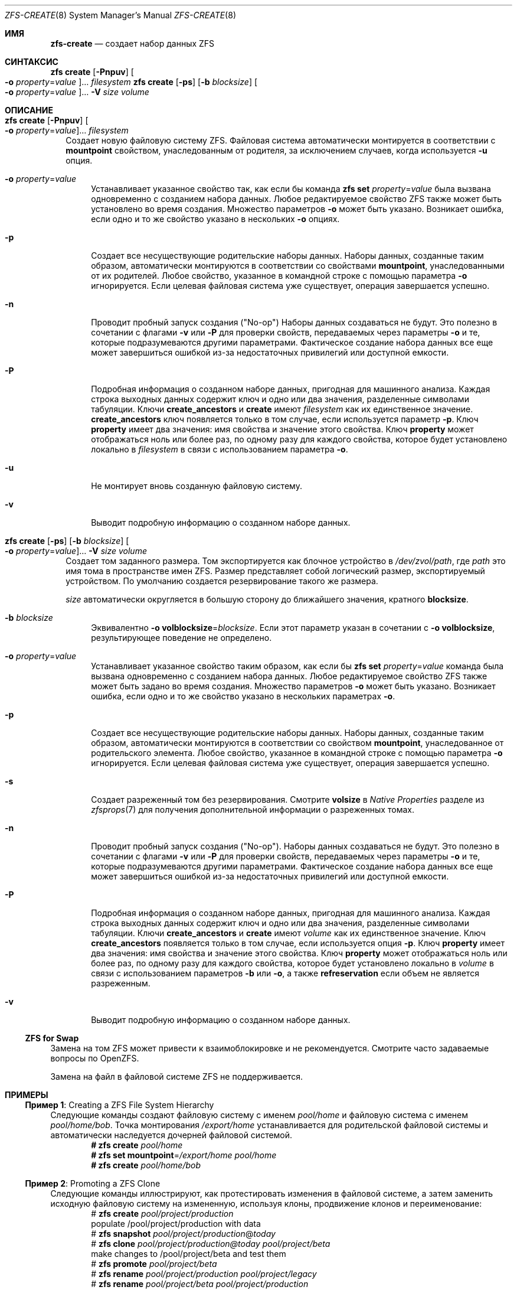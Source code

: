 .\"
.\" CDDL HEADER START
.\"
.\" The contents of this file are subject to the terms of the
.\" Common Development and Distribution License (the "License").
.\" You may not use this file except in compliance with the License.
.\"
.\" You can obtain a copy of the license at usr/src/OPENSOLARIS.LICENSE
.\" or https://opensource.org/licenses/CDDL-1.0.
.\" See the License for the specific language governing permissions
.\" and limitations under the License.
.\"
.\" When distributing Covered Code, include this CDDL HEADER in each
.\" file and include the License file at usr/src/OPENSOLARIS.LICENSE.
.\" If applicable, add the following below this CDDL HEADER, with the
.\" fields enclosed by brackets "[]" replaced with your own identifying
.\" information: Portions Copyright [yyyy] [name of copyright owner]
.\"
.\" CDDL HEADER END
.\"
.\" Copyright (c) 2009 Sun Microsystems, Inc. All Rights Reserved.
.\" Copyright 2011 Joshua M. Clulow <josh@sysmgr.org>
.\" Copyright (c) 2011, 2019 by Delphix. All rights reserved.
.\" Copyright (c) 2013 by Saso Kiselkov. All rights reserved.
.\" Copyright (c) 2014, Joyent, Inc. All rights reserved.
.\" Copyright (c) 2014 by Adam Stevko. All rights reserved.
.\" Copyright (c) 2014 Integros [integros.com]
.\" Copyright 2019 Richard Laager. All rights reserved.
.\" Copyright 2018 Nexenta Systems, Inc.
.\" Copyright 2019 Joyent, Inc.
.\"
.Dd Март 16, 2022
.Dt ZFS-CREATE 8
.Os
.
.Sh ИМЯ
.Nm zfs-create
.Nd создает набор данных ZFS
.Sh СИНТАКСИС
.Nm zfs
.Cm create
.Op Fl Pnpuv
.Oo Fl o Ar property Ns = Ns Ar value Oc Ns …
.Ar filesystem
.Nm zfs
.Cm create
.Op Fl ps
.Op Fl b Ar blocksize
.Oo Fl o Ar property Ns = Ns Ar value Oc Ns …
.Fl V Ar size Ar volume
.
.Sh ОПИСАНИЕ
.Bl -tag -width ""
.It Xo
.Nm zfs
.Cm create
.Op Fl Pnpuv
.Oo Fl o Ar property Ns = Ns Ar value Oc Ns …
.Ar filesystem
.Xc
Создает новую файловую систему ZFS.
Файловая система автоматически монтируется в соответствии с
.Sy mountpoint
свойством, унаследованным от родителя, за исключением случаев, когда используется
.Fl u
опция.
.Bl -tag -width "-o"
.It Fl o Ar property Ns = Ns Ar value
Устанавливает указанное свойство так, как если бы команда
.Nm zfs Cm set Ar property Ns = Ns Ar value
была вызвана одновременно с созданием набора данных.
Любое редактируемое свойство ZFS также может быть установлено во время создания.
Множество параметров
.Fl o
может быть указано.
Возникает ошибка, если одно и то же свойство указано в нескольких
.Fl o
опциях.
.It Fl p
Создает все несуществующие родительские наборы данных.
Наборы данных, созданные таким образом, автоматически монтируются в соответствии со свойствами
.Sy mountpoint ,
унаследованными от их родителей.
Любое свойство, указанное в командной строке с помощью параметра
.Fl o
игнорируется.
Если целевая файловая система уже существует, операция завершается успешно.
.It Fl n
Проводит пробный запуск создания
.Pq Qq No-op
.
Наборы данных создаваться не будут.
Это полезно в сочетании с флагами
.Fl v
или
.Fl P
для проверки свойств, передаваемых через параметры
.Fl o
и те, которые подразумеваются другими параметрами.
Фактическое создание набора данных все еще может завершиться ошибкой из-за недостаточных привилегий или
доступной емкости.
.It Fl P
Подробная информация о созданном наборе данных, пригодная для машинного анализа.
Каждая строка выходных данных содержит ключ и одно или два значения, разделенные символами табуляции.
Ключи
.Sy create_ancestors
и
.Sy create
имеют
.Em filesystem
как их единственное значение.
.Sy create_ancestors
ключ появляется только в том случае, если используется параметр
.Fl p .
Ключ
.Sy property
имеет два значения: имя свойства и значение этого свойства.
Ключ
.Sy property
может отображаться ноль или более раз, по одному разу для каждого свойства, которое будет установлено локально
в
.Em filesystem
в связи с использованием параметра
.Fl o .
.It Fl u
Не монтирует вновь созданную файловую систему.
.It Fl v
Выводит подробную информацию о созданном наборе данных.
.El
.It Xo
.Nm zfs
.Cm create
.Op Fl ps
.Op Fl b Ar blocksize
.Oo Fl o Ar property Ns = Ns Ar value Oc Ns …
.Fl V Ar size Ar volume
.Xc
Создает том заданного размера.
Том экспортируется как блочное устройство в
.Pa /dev/zvol/path ,
где
.Em path
это имя тома в пространстве имен ZFS.
Размер представляет собой логический размер, экспортируемый устройством.
По умолчанию создается резервирование такого же размера.
.Pp
.Ar size
автоматически округляется в большую сторону до ближайшего значения, кратного
.Sy blocksize .
.Bl -tag -width "-b"
.It Fl b Ar blocksize
Эквивалентно
.Fl o Sy volblocksize Ns = Ns Ar blocksize .
Если этот параметр указан в сочетании с
.Fl o Sy volblocksize ,
результирующее поведение не определено.
.It Fl o Ar property Ns = Ns Ar value
Устанавливает указанное свойство таким образом, как если бы
.Nm zfs Cm set Ar property Ns = Ns Ar value
команда была вызвана одновременно с созданием набора данных.
Любое редактируемое свойство ZFS также может быть задано во время создания.
Множество параметров
.Fl o
может быть указано.
Возникает ошибка, если одно и то же свойство указано в нескольких параметрах
.Fl o .
.It Fl p
Создает все несуществующие родительские наборы данных.
Наборы данных, созданные таким образом, автоматически монтируются в соответствии со свойством
.Sy mountpoint ,
унаследованное от родительского элемента.
Любое свойство, указанное в командной строке с помощью параметра
.Fl o
игнорируется.
Если целевая файловая система уже существует, операция завершается успешно.
.It Fl s
Создает разреженный том без резервирования.
Смотрите
.Sy volsize
в
.Em Native Properties
разделе из
.Xr zfsprops 7
для получения дополнительной информации о разреженных томах.
.It Fl n
Проводит пробный запуск создания
.Pq Qq No-op .
Наборы данных создаваться не будут.
Это полезно в сочетании с флагами
.Fl v
или
.Fl P
для проверки свойств, передаваемых через параметры
.Fl o
и те, которые подразумеваются другими параметрами.
Фактическое создание набора данных все еще может завершиться ошибкой из-за недостаточных привилегий или
доступной емкости.
.It Fl P
Подробная информация о созданном наборе данных, пригодная для машинного анализа.
Каждая строка выходных данных содержит ключ и одно или два значения, разделенные символами табуляции.
Ключи
.Sy create_ancestors
и
.Sy create
имеют
.Em volume
как их единственное значение.
Ключ
.Sy create_ancestors
появляется только в том случае, если используется опция
.Fl p .
Ключ
.Sy property
имеет два значения: имя свойства и значение этого свойства.
Ключ
.Sy property
может отображаться ноль или более раз, по одному разу для каждого свойства, которое будет установлено локально
в
.Em volume
в связи с использованием параметров
.Fl b
или
.Fl o ,
а также
.Sy refreservation
если объем не является разреженным.
.It Fl v
Выводит подробную информацию о созданном наборе данных.
.El
.El
.Ss ZFS for Swap
Замена на том ZFS может привести к взаимоблокировке и не рекомендуется.
Смотрите часто задаваемые вопросы по OpenZFS.
.Pp
Замена на файл в файловой системе ZFS не поддерживается.
.
.Sh ПРИМЕРЫ
.\" These are, respectively, examples 1, 10 from zfs.8
.\" Make sure to update them bidirectionally
.Ss Пример 1 : No Creating a ZFS File System Hierarchy
Следующие команды создают файловую систему с именем
.Ar pool/home
и файловую система с именем
.Ar pool/home/bob .
Точка монтирования
.Pa /export/home
устанавливается для родительской файловой системы и автоматически наследуется дочерней
файловой системой.
.Dl # Nm zfs Cm create Ar pool/home
.Dl # Nm zfs Cm set Sy mountpoint Ns = Ns Ar /export/home pool/home
.Dl # Nm zfs Cm create Ar pool/home/bob
.
.Ss Пример 2 : No Promoting a ZFS Clone
Следующие команды иллюстрируют, как протестировать изменения в файловой системе, а
затем заменить исходную файловую систему на измененную, используя клоны,
продвижение клонов и переименование:
.Bd -literal -compact -offset Ds
.No # Nm zfs Cm create Ar pool/project/production
  populate /pool/project/production with data
.No # Nm zfs Cm snapshot Ar pool/project/production Ns @ Ns Ar today
.No # Nm zfs Cm clone Ar pool/project/production@today pool/project/beta
  make changes to /pool/project/beta and test them
.No # Nm zfs Cm promote Ar pool/project/beta
.No # Nm zfs Cm rename Ar pool/project/production pool/project/legacy
.No # Nm zfs Cm rename Ar pool/project/beta pool/project/production
  once the legacy version is no longer needed, it can be destroyed
.No # Nm zfs Cm destroy Ar pool/project/legacy
.Ed
.
.Sh СМОТРИТЕ ТАКЖЕ
.Xr zfs-destroy 8 ,
.Xr zfs-list 8 ,
.Xr zpool-create 8
